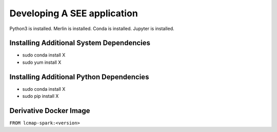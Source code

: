Developing A SEE application
============================
Python3 is installed.
Merlin is installed.
Conda is installed.
Jupyter is installed.

Installing Additional System Dependencies
------------------------------
* sudo conda install X
* sudo yum install X

Installing Additional Python Dependencies
------------------------------
* sudo conda install X
* sudo pip install X

Derivative Docker Image
-----------------------

``FROM lcmap-spark:<version>``
